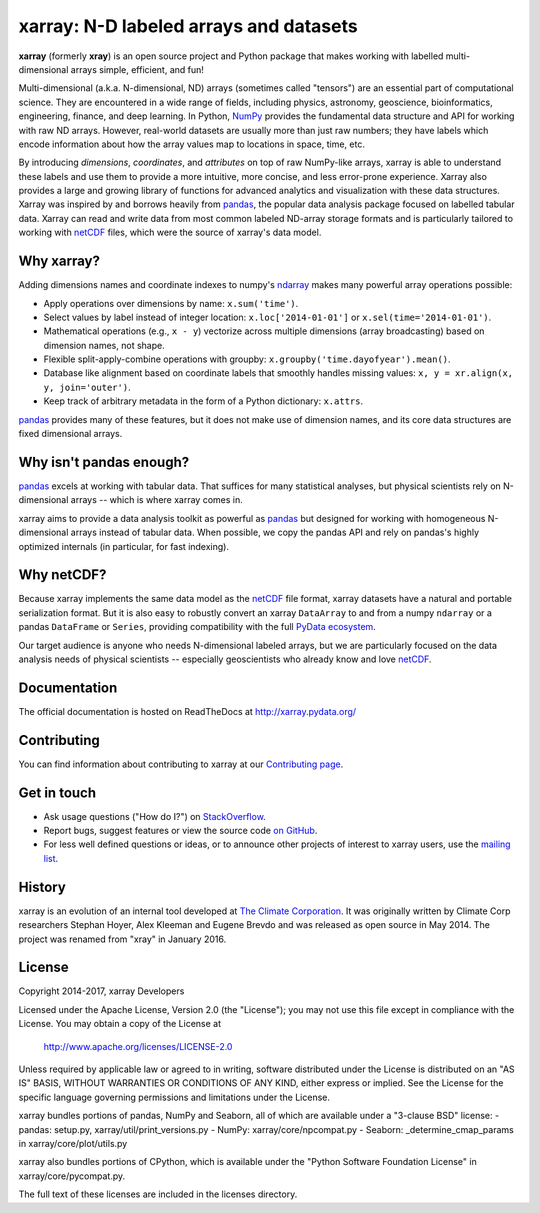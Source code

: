 xarray: N-D labeled arrays and datasets
=======================================

.. image:: https://travis-ci.org/pydata/xarray.svg?branch=master
   :target: https://travis-ci.org/pydata/xarray
.. image:: https://ci.appveyor.com/api/projects/status/github/pydata/xarray?svg=true&passingText=passing&failingText=failing&pendingText=pending
   :target: https://ci.appveyor.com/project/shoyer/xray
.. image:: https://coveralls.io/repos/pydata/xarray/badge.svg
   :target: https://coveralls.io/r/pydata/xarray
.. image:: https://readthedocs.org/projects/xray/badge/?version=latest
   :target: http://xarray.pydata.org/
.. image:: https://img.shields.io/pypi/v/xarray.svg
   :target: https://pypi.python.org/pypi/xarray/
.. image:: https://zenodo.org/badge/13221727.svg
  :target: https://zenodo.org/badge/latestdoi/13221727
.. image:: http://img.shields.io/badge/benchmarked%20by-asv-green.svg?style=flat
  :target: http://pandas.pydata.org/speed/xarray/

**xarray** (formerly **xray**) is an open source project and Python package
that makes working with labelled multi-dimensional arrays simple,
efficient, and fun!

Multi-dimensional (a.k.a. N-dimensional, ND) arrays (sometimes called
"tensors") are an essential part of computational science.
They are encountered in a wide range of fields, including physics, astronomy,
geoscience, bioinformatics, engineering, finance, and deep learning.
In Python, NumPy_ provides the fundamental data structure and API for
working with raw ND arrays.
However, real-world datasets are usually more than just raw numbers;
they have labels which encode information about how the array values map
to locations in space, time, etc.

By introducing *dimensions*, *coordinates*, and *attributes* on top of raw
NumPy-like arrays, xarray is able to understand these labels and use them to
provide a more intuitive, more concise, and less error-prone experience.
Xarray also provides a large and growing library of functions for advanced
analytics and visualization with these data structures.
Xarray was inspired by and borrows heavily from pandas_, the popular data
analysis package focused on labelled tabular data.
Xarray can read and write data from most common labeled ND-array storage
formats and is particularly tailored to working with netCDF_ files, which were
the source of xarray's data model.

.. _NumPy: http://www.numpy.org/
.. _pandas: http://pandas.pydata.org
.. _netCDF: http://www.unidata.ucar.edu/software/netcdf

Why xarray?
-----------

Adding dimensions names and coordinate indexes to numpy's ndarray_ makes many
powerful array operations possible:

-  Apply operations over dimensions by name: ``x.sum('time')``.
-  Select values by label instead of integer location:
   ``x.loc['2014-01-01']`` or ``x.sel(time='2014-01-01')``.
-  Mathematical operations (e.g., ``x - y``) vectorize across multiple
   dimensions (array broadcasting) based on dimension names, not shape.
-  Flexible split-apply-combine operations with groupby:
   ``x.groupby('time.dayofyear').mean()``.
-  Database like alignment based on coordinate labels that smoothly
   handles missing values: ``x, y = xr.align(x, y, join='outer')``.
-  Keep track of arbitrary metadata in the form of a Python dictionary:
   ``x.attrs``.

pandas_ provides many of these features, but it does not make use of dimension
names, and its core data structures are fixed dimensional arrays.

Why isn't pandas enough?
------------------------

pandas_ excels at working with tabular data. That suffices for many statistical
analyses, but physical scientists rely on N-dimensional arrays -- which is
where xarray comes in.

xarray aims to provide a data analysis toolkit as powerful as pandas_ but
designed for working with homogeneous N-dimensional arrays
instead of tabular data. When possible, we copy the pandas API and rely on
pandas's highly optimized internals (in particular, for fast indexing).

Why netCDF?
-----------

Because xarray implements the same data model as the netCDF_ file format,
xarray datasets have a natural and portable serialization format. But it is also
easy to robustly convert an xarray ``DataArray`` to and from a numpy ``ndarray``
or a pandas ``DataFrame`` or ``Series``, providing compatibility with the full
`PyData ecosystem <http://pydata.org/>`__.

Our target audience is anyone who needs N-dimensional labeled arrays, but we
are particularly focused on the data analysis needs of physical scientists --
especially geoscientists who already know and love netCDF_.

.. _ndarray: http://docs.scipy.org/doc/numpy/reference/arrays.ndarray.html
.. _pandas: http://pandas.pydata.org
.. _netCDF: http://www.unidata.ucar.edu/software/netcdf

Documentation
-------------

The official documentation is hosted on ReadTheDocs at http://xarray.pydata.org/

Contributing
------------

You can find information about contributing to xarray at our `Contributing page <http://xarray.pydata.org/en/latest/contributing.html#>`_.

Get in touch
------------

- Ask usage questions ("How do I?") on `StackOverflow`_.
- Report bugs, suggest features or view the source code `on GitHub`_.
- For less well defined questions or ideas, or to announce other projects of
  interest to xarray users, use the `mailing list`_.

.. _StackOverFlow: http://stackoverflow.com/questions/tagged/python-xarray
.. _mailing list: https://groups.google.com/forum/#!forum/xarray
.. _on GitHub: http://github.com/pydata/xarray

History
-------

xarray is an evolution of an internal tool developed at `The Climate
Corporation`__. It was originally written by Climate Corp researchers Stephan
Hoyer, Alex Kleeman and Eugene Brevdo and was released as open source in
May 2014. The project was renamed from "xray" in January 2016.

__ http://climate.com/

License
-------

Copyright 2014-2017, xarray Developers

Licensed under the Apache License, Version 2.0 (the "License");
you may not use this file except in compliance with the License.
You may obtain a copy of the License at

  http://www.apache.org/licenses/LICENSE-2.0

Unless required by applicable law or agreed to in writing, software
distributed under the License is distributed on an "AS IS" BASIS,
WITHOUT WARRANTIES OR CONDITIONS OF ANY KIND, either express or implied.
See the License for the specific language governing permissions and
limitations under the License.

xarray bundles portions of pandas, NumPy and Seaborn, all of which are available
under a "3-clause BSD" license:
- pandas: setup.py, xarray/util/print_versions.py
- NumPy: xarray/core/npcompat.py
- Seaborn: _determine_cmap_params in xarray/core/plot/utils.py

xarray also bundles portions of CPython, which is available under the "Python
Software Foundation License" in xarray/core/pycompat.py.

The full text of these licenses are included in the licenses directory.

